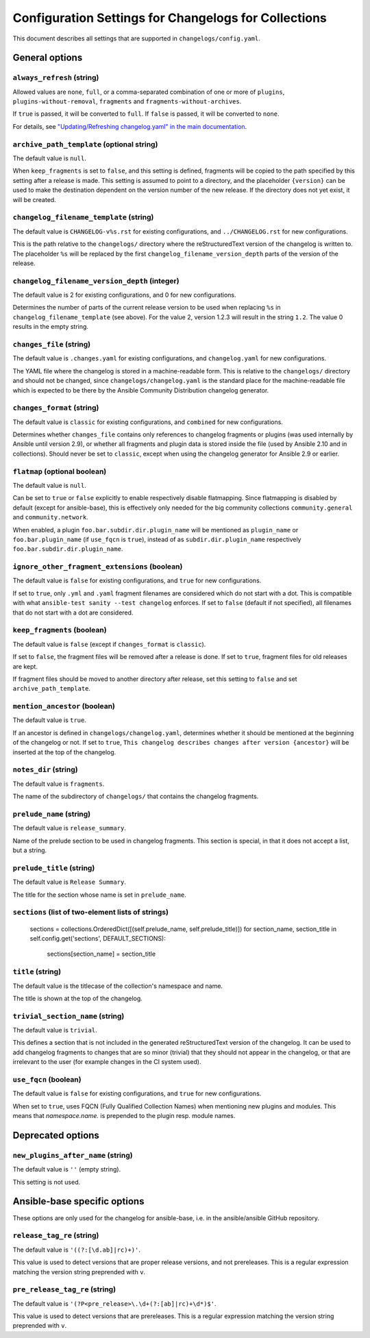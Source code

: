 *****************************************************
Configuration Settings for Changelogs for Collections
*****************************************************

This document describes all settings that are supported in ``changelogs/config.yaml``.

General options
===============

``always_refresh`` (string)
---------------------------

Allowed values are ``none``, ``full``, or a comma-separated combination of one or more of ``plugins``, ``plugins-without-removal``, ``fragments`` and ``fragments-without-archives``.

If ``true`` is passed, it will be converted to ``full``. If ``false`` is passed, it will be converted to ``none``.

For details, see `"Updating/Refreshing changelog.yaml" in the main documentation <./changelogs.rst#refreshing>`_.

``archive_path_template`` (optional string)
-------------------------------------------

The default value is ``null``.

When ``keep_fragments`` is set to ``false``, and this setting is defined, fragments will be copied to the path specified by this setting after a release is made. This setting is assumed to point to a directory, and the placeholder ``{version}`` can be used to make the destination dependent on the version number of the new release. If the directory does not yet exist, it will be created.

``changelog_filename_template`` (string)
----------------------------------------

The default value is ``CHANGELOG-v%s.rst`` for existing configurations, and ``../CHANGELOG.rst`` for new configurations.

This is the path relative to the ``changelogs/`` directory where the reStructuredText version of the changelog is written to. The placeholder ``%s`` will be replaced by the first ``changelog_filename_version_depth`` parts of the version of the release.

``changelog_filename_version_depth`` (integer)
----------------------------------------------

The default value is 2 for existing configurations, and 0 for new configurations.

Determines the number of parts of the current release version to be used when replacing ``%s`` in ``changelog_filename_template`` (see above). For the value 2, version 1.2.3 will result in the string ``1.2``. The value 0 results in the empty string.

``changes_file`` (string)
-------------------------

The default value is ``.changes.yaml`` for existing configurations, and ``changelog.yaml`` for new configurations.

The YAML file where the changelog is stored in a machine-readable form. This is relative to the ``changelogs/`` directory and should not be changed, since ``changelogs/changelog.yaml`` is the standard place for the machine-readable file which is expected to be there by the Ansible Community Distribution changelog generator.

``changes_format`` (string)
---------------------------

The default value is ``classic`` for existing configurations, and ``combined`` for new configurations.

Determines whether ``changes_file`` contains only references to changelog fragments or plugins (was used internally by Ansible until version 2.9), or whether all fragments and plugin data is stored inside the file (used by Ansible 2.10 and in collections). Should never be set to ``classic``, except when using the changelog generator for Ansible 2.9 or earlier.

``flatmap`` (optional boolean)
------------------------------

The default value is ``null``.

Can be set to ``true`` or ``false`` explicitly to enable respectively disable flatmapping. Since flatmapping is disabled by default (except for ansible-base), this is effectively only needed for the big community collections ``community.general`` and ``community.network``.

When enabled, a plugin ``foo.bar.subdir.dir.plugin_name`` will be mentioned as ``plugin_name`` or ``foo.bar.plugin_name`` (if ``use_fqcn`` is ``true``), instead of as ``subdir.dir.plugin_name`` respectively ``foo.bar.subdir.dir.plugin_name``.

``ignore_other_fragment_extensions`` (boolean)
----------------------------------------------

The default value is ``false`` for existing configurations, and ``true`` for new configurations.

If set to ``true``, only ``.yml`` and ``.yaml`` fragment filenames are considered which do not start with a dot. This is compatible with what ``ansible-test sanity --test changelog`` enforces. If set to ``false`` (default if not specified), all filenames that do not start with a dot are considered.

``keep_fragments`` (boolean)
----------------------------

The default value is ``false`` (except if ``changes_format`` is ``classic``).

If set to ``false``, the fragment files will be removed after a release is done. If set to ``true``, fragment files for old releases are kept.

If fragment files should be moved to another directory after release, set this setting to ``false`` and set ``archive_path_template``.

``mention_ancestor`` (boolean)
------------------------------

The default value is ``true``.

If an ancestor is defined in ``changelogs/changelog.yaml``, determines whether it should be mentioned at the beginning of the changelog or not. If set to ``true``, ``This changelog describes changes after version {ancestor}`` will be inserted at the top of the changelog.

``notes_dir`` (string)
----------------------

The default value is ``fragments``.

The name of the subdirectory of ``changelogs/`` that contains the changelog fragments.

``prelude_name`` (string)
-------------------------

The default value is ``release_summary``.

Name of the prelude section to be used in changelog fragments. This section is special, in that it does not accept a list, but a string.

``prelude_title`` (string)
--------------------------

The default value is ``Release Summary``.

The title for the section whose name is set in ``prelude_name``.

``sections`` (list of two-element lists of strings)
---------------------------------------------------

        sections = collections.OrderedDict([(self.prelude_name, self.prelude_title)])
        for section_name, section_title in self.config.get('sections', DEFAULT_SECTIONS):
            sections[section_name] = section_title

``title`` (string)
------------------

The default value is the titlecase of the collection's namespace and name.

The title is shown at the top of the changelog.

``trivial_section_name`` (string)
---------------------------------

The default value is ``trivial``.

This defines a section that is not included in the generated reStructuredText version of the changelog. It can be used to add changelog fragments to changes that are so minor (trivial) that they should not appear in the changelog, or that are irrelevant to the user (for example changes in the CI system used).

``use_fqcn`` (boolean)
----------------------

The default value is ``false`` for existing configurations, and ``true`` for new configurations.

When set to ``true``, uses FQCN (Fully Qualified Collection Names) when mentioning new plugins and modules. This means that `namespace.name.` is prepended to the plugin resp. module names.


Deprecated options
==================

``new_plugins_after_name`` (string)
-----------------------------------

The default value is ``''`` (empty string).

This setting is not used.


Ansible-base specific options
=============================

These options are only used for the changelog for ansible-base, i.e. in the ansible/ansible GitHub repository.

``release_tag_re`` (string)
---------------------------

The default value is ``'((?:[\d.ab]|rc)+)'``.

This value is used to detect versions that are proper release versions, and not prereleases. This is a regular expression matching the version string preprended with ``v``.

``pre_release_tag_re`` (string)
-------------------------------

The default value is ``'(?P<pre_release>\.\d+(?:[ab]|rc)+\d*)$'``.

This value is used to detect versions that are prereleases. This is a regular expression matching the version string preprended with ``v``.
